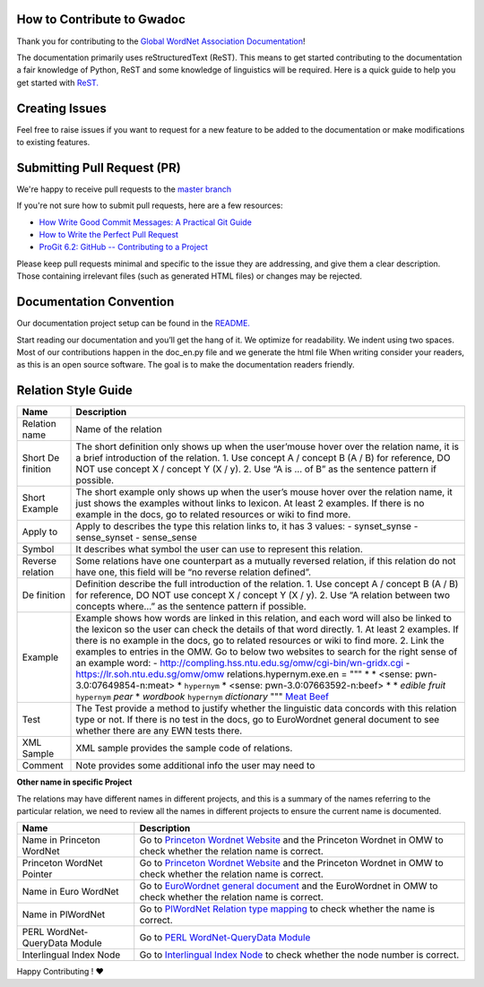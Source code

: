 How to Contribute to Gwadoc
===========================

Thank you for contributing to the `Global WordNet Association Documentation <https://globalwordnet.github.io/gwadoc>`_!

The documentation primarily uses reStructuredText (ReST). This means to get started contributing to the documentation a fair knowledge of Python, ReST and some knowledge of linguistics will be required. Here is a quick guide to help you get started with `ReST. <https://docutils.sourceforge.io/docs/user/rst/quickref.html>`_


Creating Issues
===============
Feel free to raise issues if you want to request for a new feature to be added to the documentation or make modifications to existing features.


Submitting Pull Request (PR)
============================

We're happy to receive pull requests to the  `master branch <https://github.com/globalwordnet/gwadoc/pulls>`_

If you're not sure how to submit pull requests, here are a few resources:

* `How Write Good Commit Messages: A Practical Git Guide <https://www.freecodecamp.org/news/writing-good-commit-messages-a-practical-guide/>`_
* `How to Write the Perfect Pull Request <https://github.blog/2015-01-21-how-to-write-the-perfect-pull-request/>`_
* `ProGit 6.2: GitHub -- Contributing to a Project <https://git-scm.com/book/en/v2/GitHub-Contributing-to-a-Project>`_

Please keep pull requests minimal and specific to the issue they are addressing, and give them a clear description. Those containing irrelevant files (such as generated HTML files) or changes may be rejected.

Documentation Convention
=========================

Our documentation project setup can be found in the `README. <https://github.com/globalwordnet/gwadoc/blob/master/README.md>`_

Start reading our documentation and you’ll get the hang of it. We optimize for readability.
We indent using two spaces.
Most of our contributions happen in the doc_en.py file and we generate the html file
When writing consider your readers, as this is an open source software. The goal is to make the documentation readers friendly.

Relation Style Guide
=====================

+----------+-----------------------------------------------------------+
| Name     | Description                                               |
+==========+===========================================================+
| Relation | Name of the relation                                      |
| name     |                                                           |
+----------+-----------------------------------------------------------+
| Short    | The short definition only shows up when the user’mouse    |
| De       | hover over the relation name, it is a brief introduction  |
| finition | of the relation. 1. Use concept A / concept B (A / B) for |
|          | reference, DO NOT use concept X / concept Y (X / y). 2.   |
|          | Use “A is … of B” as the sentence pattern if possible.    |
+----------+-----------------------------------------------------------+
| Short    | The short example only shows up when the user’s mouse     |
| Example  | hover over the relation name, it just shows the examples  |
|          | without links to lexicon. At least 2 examples. If there   |
|          | is no example in the docs, go to related resources or     |
|          | wiki to find more.                                        |
+----------+-----------------------------------------------------------+
| Apply to | Apply to describes the type this relation links to, it    |
|          | has 3 values: - synset_synse - sense_synset - sense_sense |
+----------+-----------------------------------------------------------+
| Symbol   | It describes what symbol the user can use to represent    |
|          | this relation.                                            |
+----------+-----------------------------------------------------------+
| Reverse  | Some relations have one counterpart as a mutually         |
| relation | reversed relation, if this relation do not have one, this |
|          | field will be “no reverse relation defined”.              |
+----------+-----------------------------------------------------------+
| De       | Definition describe the full introduction of the          |
| finition | relation. 1. Use concept A / concept B (A / B) for        |
|          | reference, DO NOT use concept X / concept Y (X / y). 2.   |
|          | Use “A relation between two concepts where…” as the       |
|          | sentence pattern if possible.                             |
+----------+-----------------------------------------------------------+
| Example  | Example shows how words are linked in this relation, and  |
|          | each word will also be linked to the lexicon so the user  |
|          | can check the details of that word directly. 1. At least  |
|          | 2 examples. If there is no example in the docs, go to     |
|          | related resources or wiki to find more. 2. Link the       |
|          | examples to entries in the OMW. Go to below two websites  |
|          | to search for the right sense of an example word: -       |
|          | http://compling.hss.ntu.edu.sg/omw/cgi-bin/wn-gridx.cgi - |
|          | https://lr.soh.ntu.edu.sg/omw/omw                         |
|          | relations.hypernym.exe.en = """ \* \* <sense:             |
|          | pwn-3.0:07649854-n:meat> \* ``hypernym`` \* <sense:       |
|          | pwn-3.0:07663592-n:beef> \* \* *edible fruit*             |
|          | ``hypernym`` *pear* \* *wordbook* ``hypernym``            |
|          | *dictionary* """ `Meat`_ `Beef`_                          |
+----------+-----------------------------------------------------------+
| Test     | The Test provide a method to justify whether the          |
|          | linguistic data concords with this relation type or not.  |
|          | If there is no test in the docs, go to EuroWordnet        |
|          | general document to see whether there are any EWN tests   |
|          | there.                                                    |
+----------+-----------------------------------------------------------+
| XML      | XML sample provides the sample code of relations.         |
| Sample   |                                                           |
+----------+-----------------------------------------------------------+
| Comment  | Note provides some additional info the user may need to   |
+----------+-----------------------------------------------------------+

.. _Meat: https://lr.soh.ntu.edu.sg/omw/ili/concepts/77100
.. _Beef: https://lr.soh.ntu.edu.sg/omw/ili/concepts/77197


**Other name in specific Project**

The relations may have different names in different projects, and this is a summary of the names referring to the particular relation, we need to review all the names in different projects to ensure the current name is documented.

+-------------------------------+-------------------------------------+
| Name                          | Description                         |
+===============================+=====================================+
| Name in Princeton WordNet     | Go to `Princeton Wordnet Website`_  |
|                               | and the Princeton Wordnet in OMW to |
|                               | check whether the relation name is  |
|                               | correct.                            |
+-------------------------------+-------------------------------------+
| Princeton WordNet Pointer     | Go to `Princeton Wordnet Website`_  |
|                               | and the Princeton Wordnet in OMW to |
|                               | check whether the relation name is  |
|                               | correct.                            |
+-------------------------------+-------------------------------------+
| Name in Euro WordNet          | Go to `EuroWordnet general          |
|                               | document`_ and the EuroWordnet in   |
|                               | OMW to check whether the relation   |
|                               | name is correct.                    |
+-------------------------------+-------------------------------------+
| Name in PlWordNet             | Go to `PlWordNet Relation type      |
|                               | mapping`_ to check whether the name |
|                               | is correct.                         |
+-------------------------------+-------------------------------------+
| PERL WordNet-QueryData Module | Go to `PERL WordNet-QueryData       |
|                               | Module`_                            |
+-------------------------------+-------------------------------------+
| Interlingual Index Node       | Go to `Interlingual Index Node`_ to |
|                               | check whether the node number is    |
|                               | correct.                            |
+-------------------------------+-------------------------------------+

.. _Princeton Wordnet Website: https://wordnet.princeton.edu/
.. _EuroWordnet general document: https://pdfs.semanticscholar.org/bc4a/c927ebcc02d778f8c7f9745eea7c81300d89.pdf
.. _PlWordNet Relation type mapping: https://docs.google.com/spreadsheets/d/1CQi97xVICyF0Ek8_RkUkSlD4UgTJUOxYcft_A7DyeMg/edit?ts=5f60b33b#gid=304465341
.. _PERL WordNet-QueryData Module: https://metacpan.org/pod/WordNet::QueryData
.. _Interlingual Index Node: https://lr.soh.ntu.edu.sg/omw/ili

Happy Contributing ! ❤️
